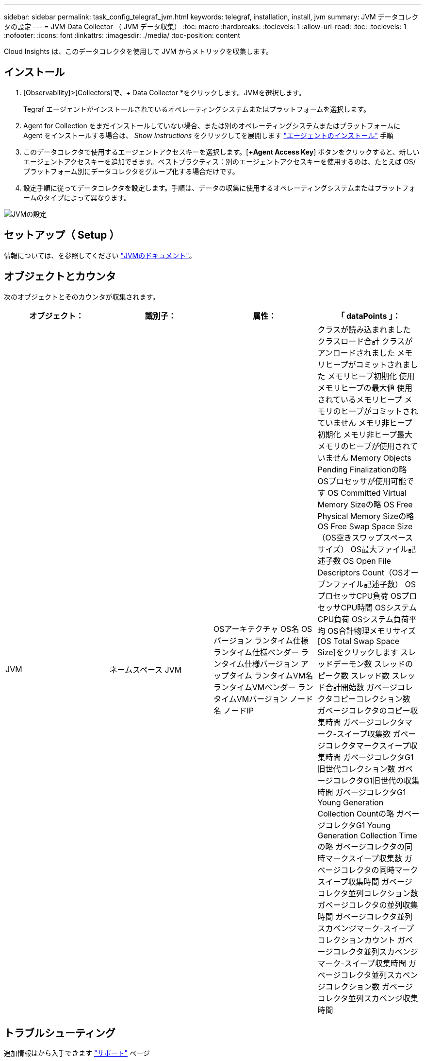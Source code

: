 ---
sidebar: sidebar 
permalink: task_config_telegraf_jvm.html 
keywords: telegraf, installation, install, jvm 
summary: JVM データコレクタの設定 
---
= JVM Data Collector （ JVM データ収集）
:toc: macro
:hardbreaks:
:toclevels: 1
:allow-uri-read: 
:toc: 
:toclevels: 1
:nofooter: 
:icons: font
:linkattrs: 
:imagesdir: ./media/
:toc-position: content


[role="lead"]
Cloud Insights は、このデータコレクタを使用して JVM からメトリックを収集します。



== インストール

. [Observability]>[Collectors]*で、*+ Data Collector *をクリックします。JVMを選択します。
+
Tegraf エージェントがインストールされているオペレーティングシステムまたはプラットフォームを選択します。

. Agent for Collection をまだインストールしていない場合、または別のオペレーティングシステムまたはプラットフォームに Agent をインストールする場合は、 _Show Instructions_ をクリックしてを展開します link:task_config_telegraf_agent.html["エージェントのインストール"] 手順
. このデータコレクタで使用するエージェントアクセスキーを選択します。[*+Agent Access Key*] ボタンをクリックすると、新しいエージェントアクセスキーを追加できます。ベストプラクティス：別のエージェントアクセスキーを使用するのは、たとえば OS/ プラットフォーム別にデータコレクタをグループ化する場合だけです。
. 設定手順に従ってデータコレクタを設定します。手順は、データの収集に使用するオペレーティングシステムまたはプラットフォームのタイプによって異なります。


image:JVMDCConfigLinux.png["JVMの設定"]



== セットアップ（ Setup ）

情報については、を参照してください link:https://docs.oracle.com/javase/specs/jvms/se12/html/index.html["JVMのドキュメント"]。



== オブジェクトとカウンタ

次のオブジェクトとそのカウンタが収集されます。

[cols="<.<,<.<,<.<,<.<"]
|===
| オブジェクト： | 識別子： | 属性： | 「 dataPoints 」： 


| JVM | ネームスペース
JVM | OSアーキテクチャ
OS名
OSバージョン
ランタイム仕様
ランタイム仕様ベンダー
ランタイム仕様バージョン
アップタイム
ランタイムVM名
ランタイムVMベンダー
ランタイムVMバージョン
ノード名
ノードIP | クラスが読み込まれました
クラスロード合計
クラスがアンロードされました
メモリヒープがコミットされました
メモリヒープ初期化
使用メモリヒープの最大値
使用されているメモリヒープ
メモリのヒープがコミットされていません
メモリ非ヒープ初期化
メモリ非ヒープ最大
メモリのヒープが使用されていません
Memory Objects Pending Finalizationの略
OSプロセッサが使用可能です
OS Committed Virtual Memory Sizeの略
OS Free Physical Memory Sizeの略
OS Free Swap Space Size（OS空きスワップスペースサイズ）
OS最大ファイル記述子数
OS Open File Descriptors Count（OSオープンファイル記述子数）
OSプロセッサCPU負荷
OSプロセッサCPU時間
OSシステムCPU負荷
OSシステム負荷平均
OS合計物理メモリサイズ
[OS Total Swap Space Size]をクリックします
スレッドデーモン数
スレッドのピーク数
スレッド数
スレッド合計開始数
ガベージコレクタコピーコレクション数
ガベージコレクタのコピー収集時間
ガベージコレクタマーク-スイープ収集数
ガベージコレクタマークスイープ収集時間
ガベージコレクタG1旧世代コレクション数
ガベージコレクタG1旧世代の収集時間
ガベージコレクタG1 Young Generation Collection Countの略
ガベージコレクタG1 Young Generation Collection Timeの略
ガベージコレクタの同時マークスイープ収集数
ガベージコレクタの同時マークスイープ収集時間
ガベージコレクタ並列コレクション数
ガベージコレクタの並列収集時間
ガベージコレクタ並列スカベンジマーク-スイープコレクションカウント
ガベージコレクタ並列スカベンジマーク-スイープ収集時間
ガベージコレクタ並列スカベンジコレクション数
ガベージコレクタ並列スカベンジ収集時間 
|===


== トラブルシューティング

追加情報はから入手できます link:concept_requesting_support.html["サポート"] ページ
